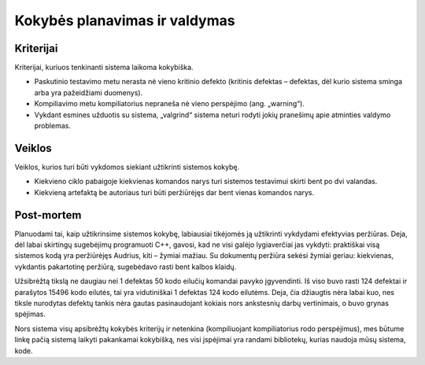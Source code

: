 ==============================
Kokybės planavimas ir valdymas
==============================

Kriterijai
==========

Kriterijai, kuriuos tenkinanti sistema laikoma kokybiška.

+   Paskutinio testavimo metu nerasta nė vieno kritinio defekto
    (kritinis defektas – defektas, dėl kurio sistema sminga arba
    yra pažeidžiami duomenys).
+   Kompiliavimo metu kompiliatorius nepraneša nė vieno perspėjimo
    (ang. „warning“).
+   Vykdant esmines užduotis su sistema, „valgrind“ sistema neturi
    rodyti jokių pranešimų apie atminties valdymo problemas.

Veiklos
=======

Veiklos, kurios turi būti vykdomos siekiant užtikrinti sistemos kokybę.

+   Kiekvieno ciklo pabaigoje kiekvienas komandos narys turi sistemos
    testavimui skirti bent po dvi valandas.
+   Kiekvieną artefaktą be autoriaus turi būti peržiūrėjęs
    dar bent vienas komandos narys.

Post-mortem
===========

Planuodami tai, kaip užtikrinsime sistemos kokybę, labiausiai
tikėjomės ją užtikrinti vykdydami efektyvias peržiūras. Deja, dėl
labai skirtingų sugebėjimų programuoti C++, gavosi, kad ne visi
galėjo lygiaverčiai jas vykdyti: praktiškai visą sistemos kodą
yra peržiūrėjęs Audrius, kiti – žymiai mažiau. Su dokumentų
peržiūra sekėsi žymiai geriau: kiekvienas, vykdantis pakartotinę
peržiūrą, sugebėdavo rasti bent kalbos klaidų.

Užsibrėžtą tikslą ne daugiau nei 1 defektas 50 kodo eilučių komandai
pavyko įgyvendinti. Iš viso buvo rasti 124 defektai ir parašytos
15496 kodo eilutės, tai yra vidutiniškai 1 defektas 124 kodo eilutėms.
Deja, čia džiaugtis nėra labai kuo, nes tiksle nurodytas defektų
tankis nėra gautas pasinaudojant kokiais nors ankstesnių darbų
vertinimais, o buvo grynas spėjimas.

Nors sistema visų apsibrėžtų kokybės kriterijų ir netenkina
(kompiliuojant kompiliatorius rodo perspėjimus), mes būtume linkę
pačią sistemą laikyti pakankamai kokybišką, nes visi įspėjimai
yra randami bibliotekų, kurias naudoja mūsų sistema, kode.
